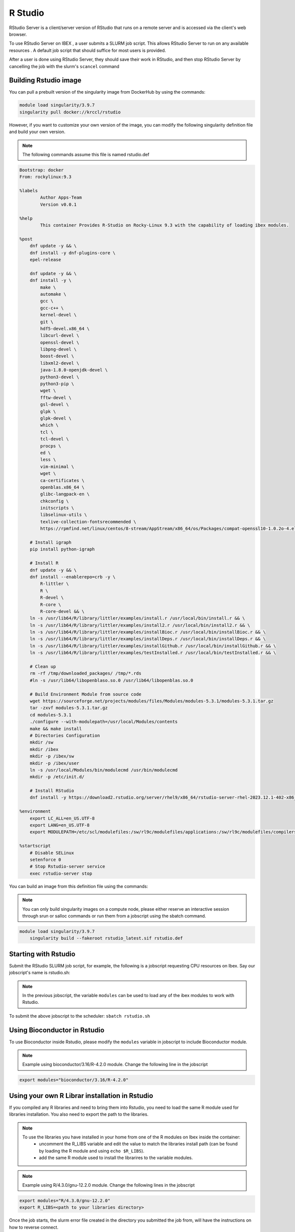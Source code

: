 .. sectionauthor:: Mohsin Ahmed Shaikh <mohsin.shaikh@kaust.edu.sa>
.. meta::
    :description: using Rstudio
    :keywords: Rstudio

.. _rstudio:


=============
R Studio
=============

RStudio Server is a client/server version of RStudio that runs on a remote server and is accessed via the client's web browser.

To use RStudio Server on IBEX , a user submits a SLURM job script. This allows RStudio Server to run on any available resources . A default job script that should suffice for most users is provided.

After a user is done using RStudio Server, they should save their work in RStudio, and then stop RStudio Server by cancelling the job with the slurm's ``scancel`` command

Building Rstudio image
------------------------

You can pull a prebuilt version of the singularity image from DockerHub by using the commands:

.. code-block:: bash

    module load singularity/3.9.7
    singularity pull docker://krccl/rstudio


However, if you want to customize your own version of the image, you can modify the following singularity definition file and build your own version.

.. note::

    The following commands assume this file is named rstudio.def

.. code-block:: bash

    Bootstrap: docker
    From: rockylinux:9.3

    %labels
            Author Apps-Team
            Version v0.0.1

    %help
            This container Provides R-Studio on Rocky-Linux 9.3 with the capability of loading ibex modules.

    %post
        dnf update -y && \
        dnf install -y dnf-plugins-core \
        epel-release

        dnf update -y && \
        dnf install -y \
            make \
            automake \
            gcc \
            gcc-c++ \
            kernel-devel \
            git \
            hdf5-devel.x86_64 \
            libcurl-devel \
            openssl-devel \
            libpng-devel \
            boost-devel \
            libxml2-devel \
            java-1.8.0-openjdk-devel \
            python3-devel \
            python3-pip \
            wget \
            fftw-devel \
            gsl-devel \
            glpk \
            glpk-devel \
            which \
            tcl \
            tcl-devel \
            procps \
            ed \
            less \
            vim-minimal \
            wget \
            ca-certificates \
            openblas.x86_64 \
            glibc-langpack-en \
            chkconfig \
            initscripts \
            libselinux-utils \
            texlive-collection-fontsrecommended \
            https://rpmfind.net/linux/centos/8-stream/AppStream/x86_64/os/Packages/compat-openssl10-1.0.2o-4.el8.x86_64.rpm

        # Install igraph
        pip install python-igraph

        # Install R
        dnf update -y && \
        dnf install --enablerepo=crb -y \
            R-littler \
            R \
            R-devel \
            R-core \
            R-core-devel && \
        ln -s /usr/lib64/R/library/littler/examples/install.r /usr/local/bin/install.r && \
        ln -s /usr/lib64/R/library/littler/examples/install2.r /usr/local/bin/install2.r && \
        ln -s /usr/lib64/R/library/littler/examples/installBioc.r /usr/local/bin/installBioc.r && \
        ln -s /usr/lib64/R/library/littler/examples/installDeps.r /usr/local/bin/installDeps.r && \
        ln -s /usr/lib64/R/library/littler/examples/installGithub.r /usr/local/bin/installGithub.r && \
        ln -s /usr/lib64/R/library/littler/examples/testInstalled.r /usr/local/bin/testInstalled.r && \

        # Clean up
        rm -rf /tmp/downloaded_packages/ /tmp/*.rds
        #ln -s /usr/lib64/libopenblaso.so.0 /usr/lib64/libopenblas.so.0

        # Build Environment Module from source code
        wget https://sourceforge.net/projects/modules/files/Modules/modules-5.3.1/modules-5.3.1.tar.gz
        tar -zxvf modules-5.3.1.tar.gz
        cd modules-5.3.1
        ./configure --with-modulepath=/usr/local/Modules/contents
        make && make install
        # Directories Configuration
        mkdir /sw
        mkdir /ibex
        mkdir -p /ibex/sw
        mkdir -p /ibex/user
        ln -s /usr/local/Modules/bin/modulecmd /usr/bin/modulecmd
        mkdir -p /etc/init.d/

        # Install RStudio
        dnf install -y https://download2.rstudio.org/server/rhel9/x86_64/rstudio-server-rhel-2023.12.1-402-x86_64.rpm

    %environment
        export LC_ALL=en_US.UTF-8
        export LANG=en_US.UTF-8
        export MODULEPATH=/etc/scl/modulefiles:/sw/rl9c/modulefiles/applications:/sw/rl9c/modulefiles/compilers:/sw/rl9c/modulefiles/libs:/sw/services/modulefiles:/usr/share/Modules/modulefiles:/etc/modulefiles:/usr/share/modulefiles:/sw/services/modulefiles:/sw/services_rl9/modulefiles

    %startscript
        # Disable SELinux
        setenforce 0
        # Stop Rstudio-server service
        exec rstudio-server stop


You can build an image from this definition file using the commands:

.. note::

    You can only build singularity images on a compute node, please either reserve an interactive session through srun or salloc commands or run them from a jobscript using the sbatch command.

.. code-block:: bash

    module load singularity/3.9.7
        singularity build --fakeroot rstudio_latest.sif rstudio.def


Starting with Rstudio
------------------------

Submit the RStudio SLURM job script, for example, the following is a jobscript requesting CPU resources on Ibex. Say our jobscript's name is rstudio.sh:


.. code-block:: bash
    :caption: Example for RStudio SLURM job script
    
    #!/bin/bash
    #SBATCH -N 1
    #SBATCH --time=01:00:00
    #SBATCH --ntasks=8
    #SBATCH --mem=50G
    #SBATCH --output=rstudio-server.job%j.out
    #SBATCH --error=rstudio-server.job%j.error

    # load singularity module

    module load singularity/3.9.7

    # Pull singularity image
    singularity pull docker://krccl/rstudio
    ###################################


    # Create temporary directory to be populated with directories to bind-mount in the container
    # where writable file systems are necessary. Adjust path as appropriate for your computing environment.
    workdir=$(python -c 'import tempfile; print(tempfile.mkdtemp())')

    mkdir -p -m 700 ${workdir}/run ${workdir}/tmp ${workdir}/var/lib/rstudio-server
    cat > ${workdir}/database.conf <<END
    provider=sqlite
    directory=/var/lib/rstudio-server
    END

    # Set OMP_NUM_THREADS to prevent OpenBLAS (and any other OpenMP-enhanced
    # libraries used by R) from spawning more threads than the number of processors
    # allocated to the job.
    #
    # Set R_LIBS_USER to a path specific to rocker/rstudio to avoid conflicts with
    # personal libraries from any R installation in the host environment

    cat > ${workdir}/rsession.sh <<END
    #!/bin/bash
    export OMP_NUM_THREADS=${SLURM_JOB_CPUS_PER_NODE}
    export R_LIBS_USER=${HOME}/R/rocker-rstudio/4.0.5
    #export R_LIBS=/home/$USER/local/R4.3.0_libs.gnu
    exec rsession "\${@}"
    END

    chmod +x ${workdir}/rsession.sh

    export SINGULARITY_BIND="${workdir}/run:/run,${workdir}/tmp:/tmp,${workdir}/database.conf:/etc/rstudio/database.conf,${workdir}/rsession.sh:/etc/rstudio/rsession.sh,${workdir}/var/lib/rstudio-server:/var/lib/rstudio-server,/ibex/sw:/ibex/sw,/ibex/user:/ibex/user,/sw:/sw,/etc/profile.d/:/etc/profile.d/"

    # Do not suspend idle sessions.
    # Alternative to setting session-timeout-minutes=0 in /etc/rstudio/rsession.conf
    # https://github.com/rstudio/rstudio/blob/v1.4.1106/src/cpp/server/ServerSessionManager.cpp#L126
    export SINGULARITYENV_RSTUDIO_SESSION_TIMEOUT=0

    export SINGULARITYENV_USER=$(id -un)
    # get unused socket per https://unix.stackexchange.com/a/132524
    # tiny race condition between the python & singularity commands
    readonly PORT=$(python -c 'import socket; s=socket.socket(); s.bind(("", 0)); print(s.getsockname()[1]); s.close()')
    cat 1>&2 <<END
    1. SSH tunnel from your workstation using the following command:

    ssh  -L ${PORT}:${HOSTNAME}:${PORT} ${SINGULARITYENV_USER}@ilogin.ibex.kaust.edu.sa

    and point your web browser to http://localhost:${PORT}

    When done using RStudio Server, terminate the job by:

    1. Exit the RStudio Session ("power" button in the top right corner of the RStudio window)
    2. Issue the following command on the login node:

    scancel -f ${SLURM_JOB_ID}

    END

    export SINGULARITYENV_PATH=$PATH:/usr/lib/rstudio-server/bin

    # Modify the value of next line to load the modules to use with Rstudio.
    export modules="bioconductor/3.16/R-4.2.0"

    singularity exec rstudio_latest.sif \
    bash -c ". /usr/local/Modules/init/bash  &&  . /etc/profile.d/rocky9-apps-stack.sh  &&  module load ${modules}  && rm -rf ~/.local/share/rstudio/ && rserver --www-port=${PORT} \
    --auth-none=1 \
    --auth-pam-helper-path=pam-helper \
    --auth-stay-signed-in-days=30 \
    --auth-timeout-minutes=0 \
    --server-user=$(whoami) \
    --server-daemonize=0 \
    --auth-minimum-user-id=0 \
    --rsession-path=/etc/rstudio/rsession.sh"

    printf 'rserver exited' 1>&2  

    
.. note::
    
    In the previous jobscript, the variable ``modules`` can be used to load any of the ibex modules to work with Rstudio.

To submit the above jobscript to the scheduler:
``sbatch rstudio.sh``

Using Bioconductor in Rstudio
-------------------------------

To use Bioconductor inside Rstudio, please modify the ``modules`` variable in jobscript to include Bioconductor module.

.. note::
    
    Example using bioconductor/3.16/R-4.2.0 module.
    Change the following line in the jobscript



.. code-block:: bash

    export modules="bioconductor/3.16/R-4.2.0"

Using your own R Librar installation in Rstudio
--------------------------------------------------

If you compiled any R libraries and need to bring them into Rstudio, you need to load the same R module used for libraries installation.
You also need to export the path to the libraries.

.. note::

    To use the libraries you have installed in your home from one of the R modules on Ibex inside the container:
        - uncomment the R_LIBS variable and edit the value to match the libraries install path (can be found by loading the R module and using ``echo $R_LIBS``).
        - add the same R module used to install the librarires to the variable modules. 


.. note::
    
    Example using R/4.3.0/gnu-12.2.0 module.
    Change the following lines in the jobscript


.. code-block:: bash

    export modules="R/4.3.0/gnu-12.2.0"
    export R_LIBS=<path to your libraries directory>
    

Once the job starts, the slurm error file created in the directory you submitted the job from, will have the instructions on how to reverse connect.

The slurm error will look something like this:

.. code-block:: bash
    :caption: The slurm error will look something like this

     1. SSH tunnel from your workstation using the following command:

     ssh  -L 44672:cn506-02-r:44672 $USER@ilogin.ibex.kaust.edu.sa

     and point your web browser to http://localhost:44672

     2. log in to RStudio Server using the following credentials:

     When done using RStudio Server, terminate the job by:

     1. Exit the RStudio Session ("power" button in the top right corner of the RStudio window)
     2. Issue the following command on the login node:

      scancel -f 17848677

Open a new terminal on your local machine and copy paste the ssh tunnel command

``ssh  -L 44672:cn506-02-r:44672 $USER@ilogin.ibex.kaust.edu.sa``

log in Rstudio server  via  web browser with given link and credentials in error file

.. code-block:: bash

    http://localhost:44672

